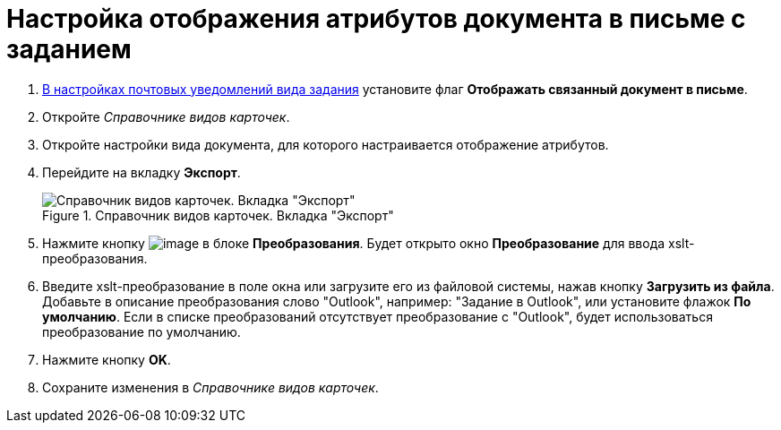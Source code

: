 = Настройка отображения атрибутов документа в письме с заданием

. xref:TaskMailTemplate.adoc[В настройках почтовых уведомлений вида задания] установите флаг *Отображать связанный документ в письме*.
. Откройте _Справочнике видов карточек_.
. Откройте настройки вида документа, для которого настраивается отображение атрибутов.
. Перейдите на вкладку *Экспорт*.
+
.Справочник видов карточек. Вкладка "Экспорт"
image::documentExportConf.png[Справочник видов карточек. Вкладка "Экспорт"]
+
. Нажмите кнопку image:buttons/cSub_Add.png[image] в блоке *Преобразования*. Будет открыто окно *Преобразование* для ввода xslt-преобразования.
. Введите xslt-преобразование в поле окна или загрузите его из файловой системы, нажав кнопку *Загрузить из файла*. Добавьте в описание преобразования слово "Outlook", например: "Задание в Outlook", или установите флажок *По умолчанию*. Если в списке преобразований отсутствует преобразование с "Outlook", будет использоваться преобразование по умолчанию.
. Нажмите кнопку *OK*.
. Сохраните изменения в _Справочнике видов карточек_.
